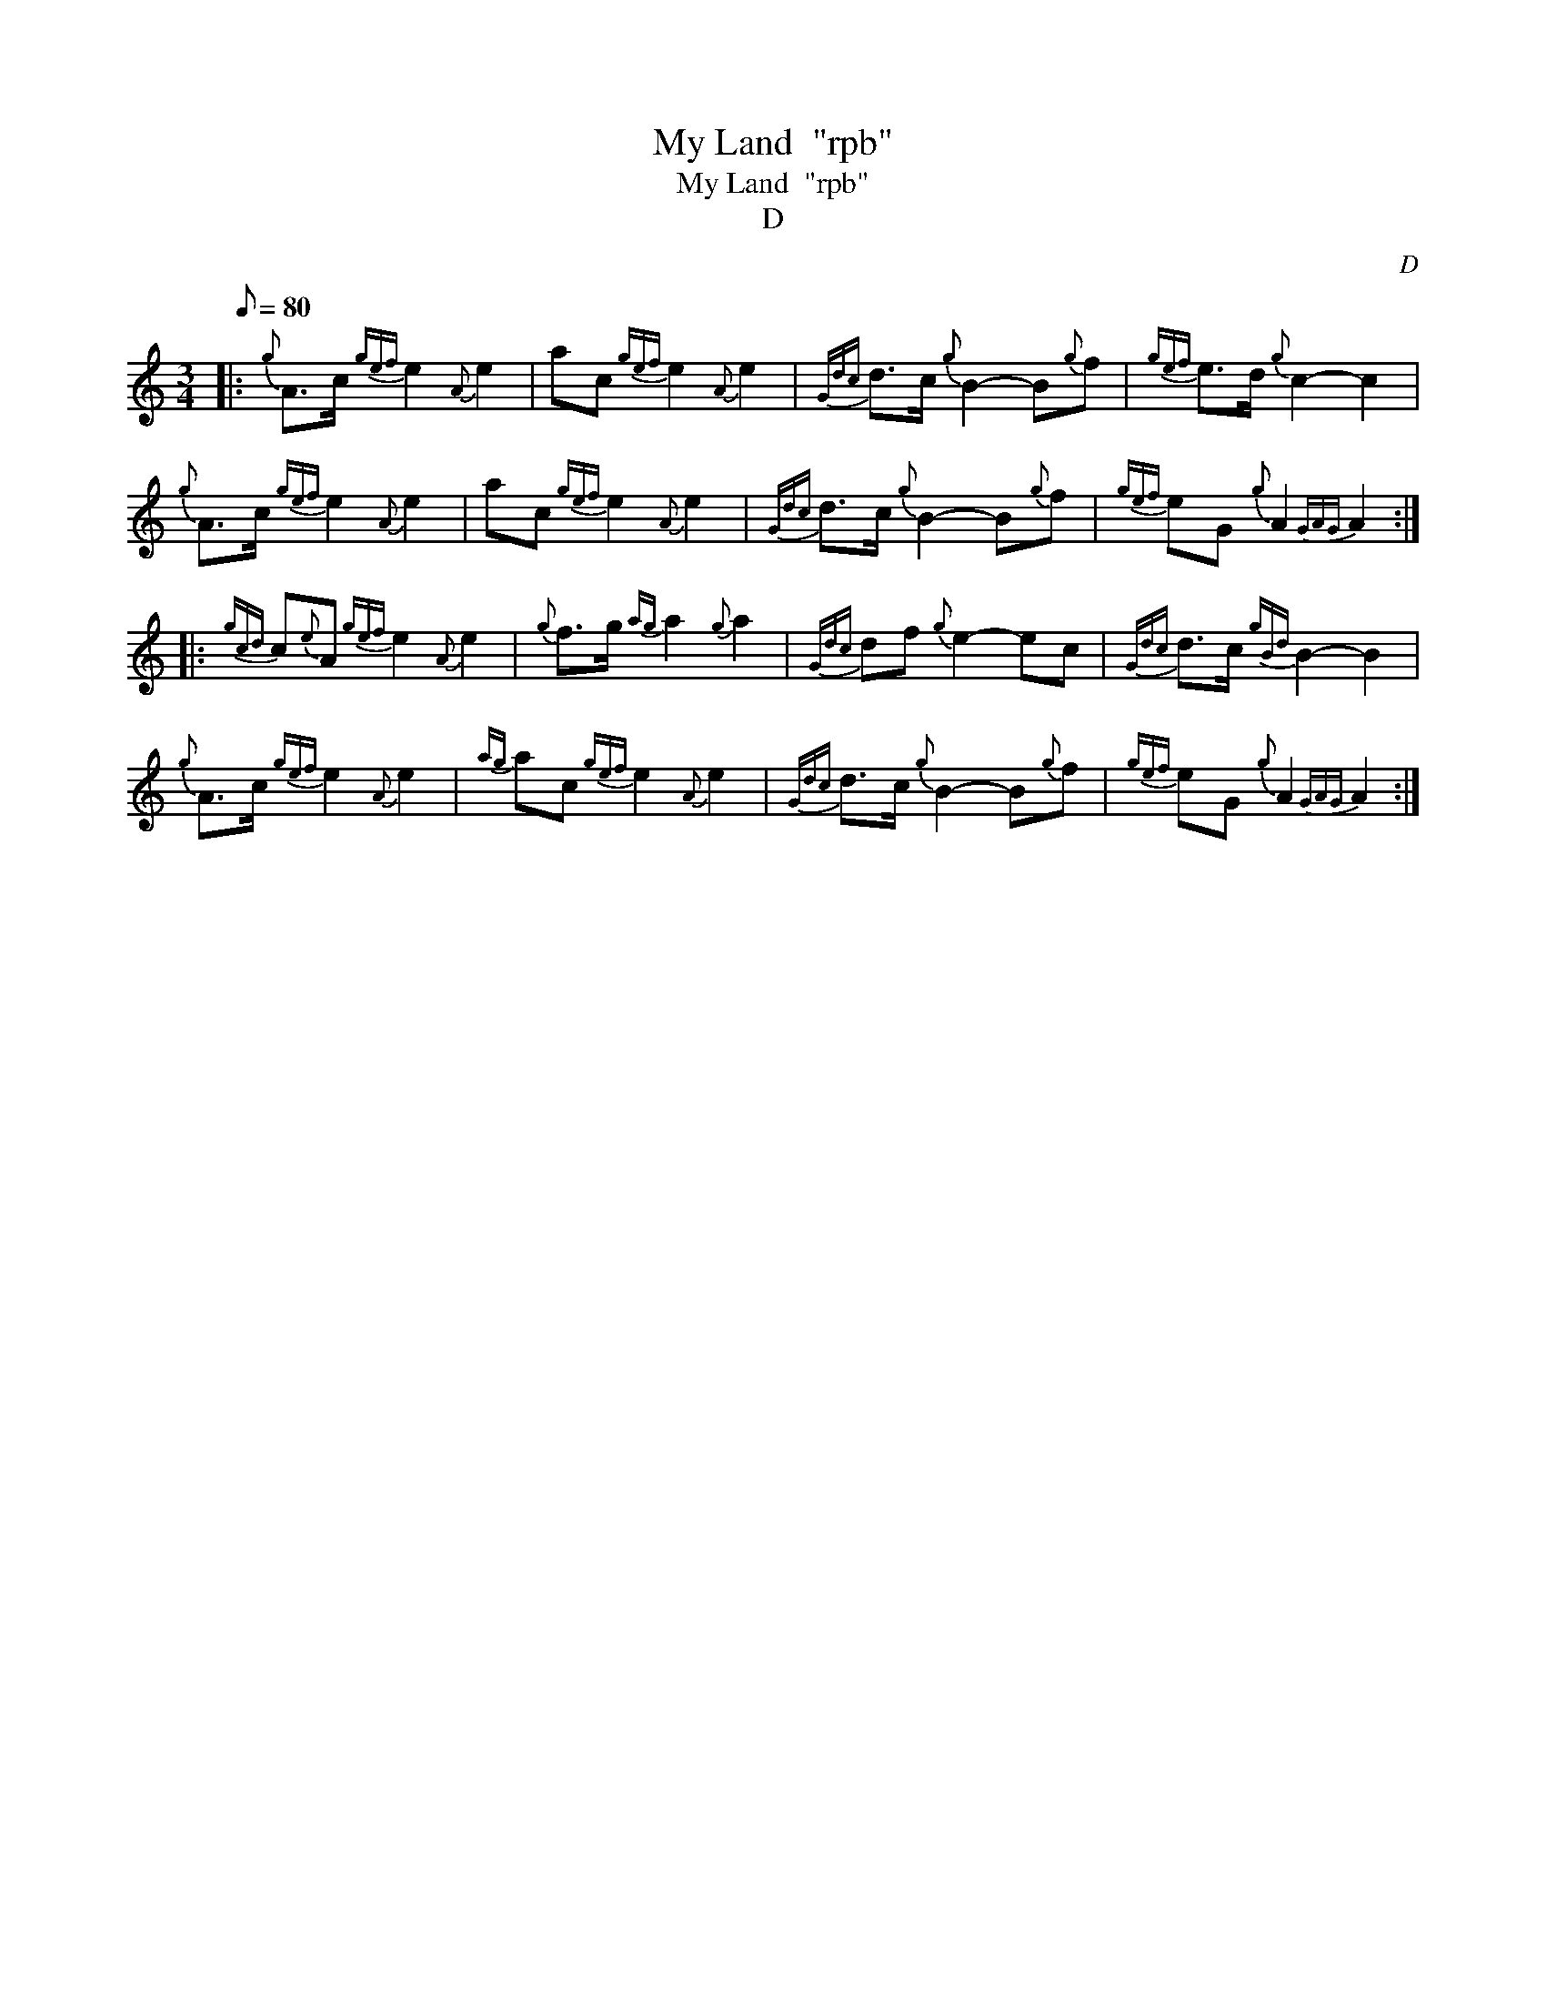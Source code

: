 X:1
T:My Land  "rpb"
T:My Land  "rpb"
T:D
C:D
L:1/8
Q:1/8=80
M:3/4
K:C
V:1 treble 
V:1
|:{g} A>c{gef} e2{A} e2 | ac{gef} e2{A} e2 |{Gdc} d>c{g} B2- B{g}f |{gef} e>d{g} c2- c2 | %4
{g} A>c{gef} e2{A} e2 | ac{gef} e2{A} e2 |{Gdc} d>c{g} B2- B{g}f |{gef} eG{g} A2{GAG} A2 :: %8
{gcd} c{e}A{gef} e2{A} e2 |{g} f>g{ag} a2{g} a2 |{Gdc} df{g} e2- ec |{Gdc} d>c{gBd} B2- B2 | %12
{g} A>c{gef} e2{A} e2 |{ag} ac{gef} e2{A} e2 |{Gdc} d>c{g} B2- B{g}f |{gef} eG{g} A2{GAG} A2 :| %16

